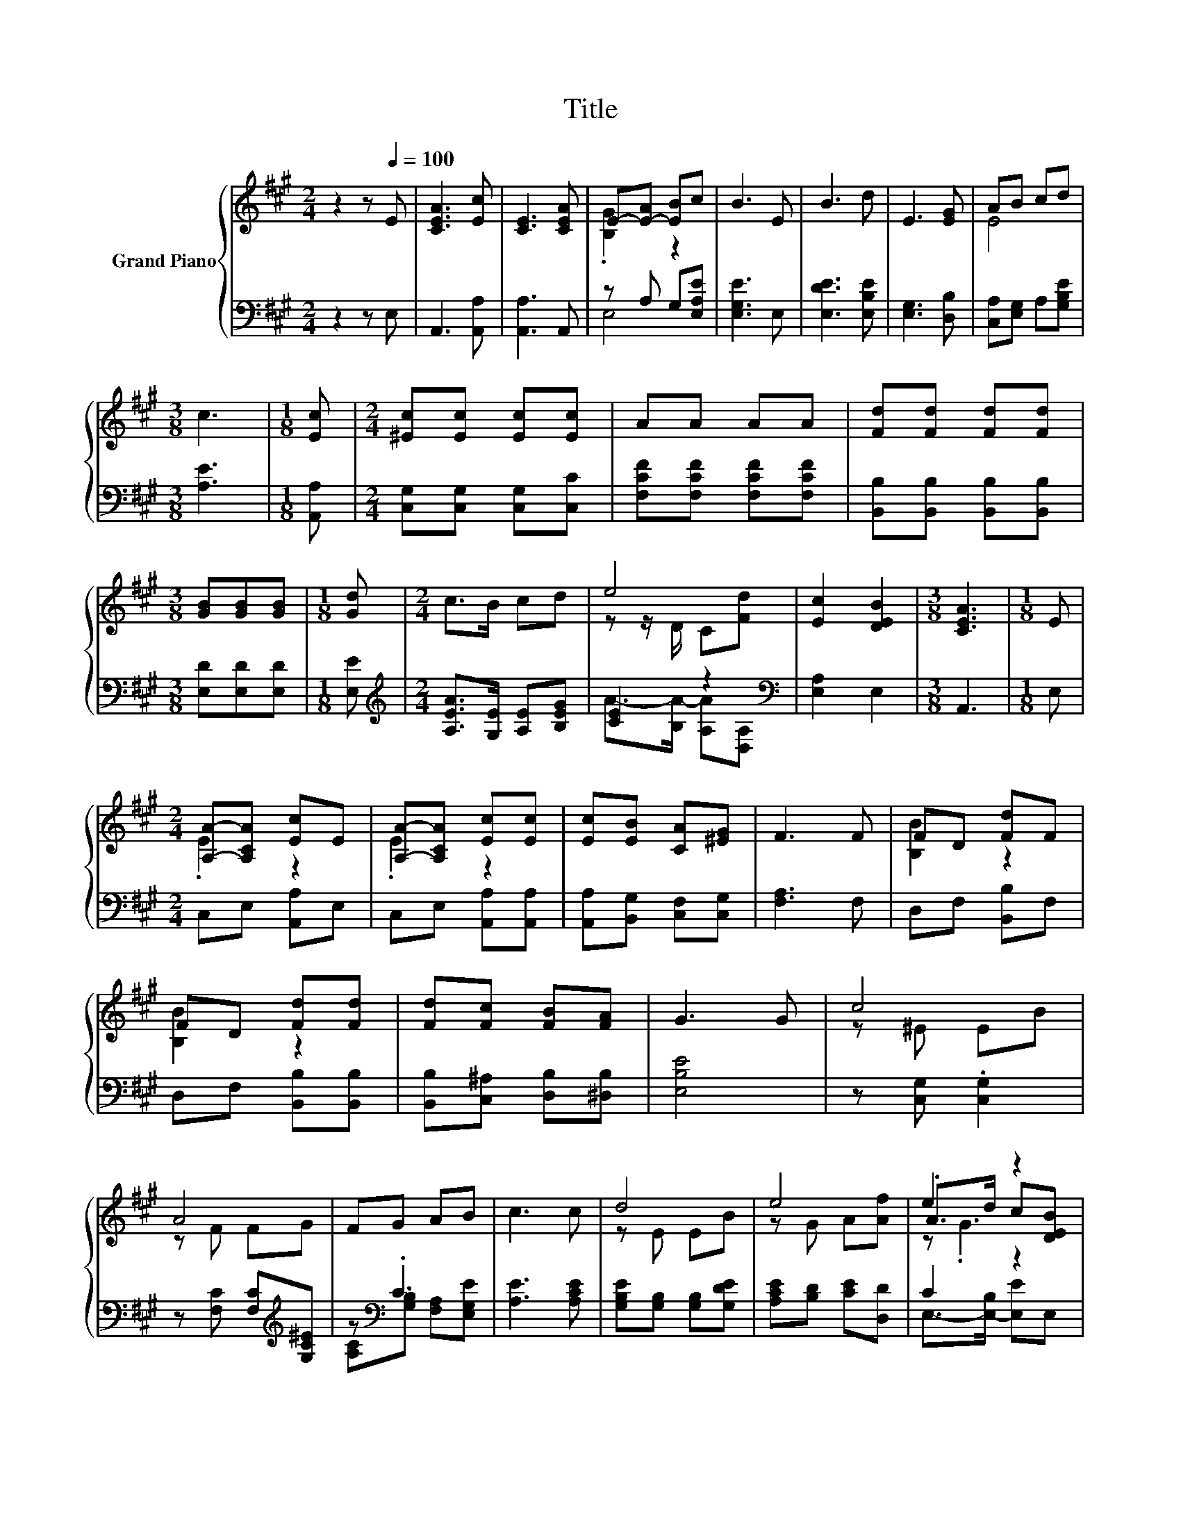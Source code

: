 X:1
T:Title
%%score { ( 1 3 5 ) | ( 2 4 ) }
L:1/8
M:2/4
K:A
V:1 treble nm="Grand Piano"
V:3 treble 
V:5 treble 
V:2 bass 
V:4 bass 
V:1
 z2 z[Q:1/4=100] E | [CEA]3 [Ec] | [CE]3 [CEA] | E-[E-A] [EB]c | B3 E | B3 d | E3 [EG] | AB cd | %8
[M:3/8] c3 |[M:1/8] [Ec] |[M:2/4] [^Ec][Ec] [Ec][Ec] | AA AA | [Fd][Fd] [Fd][Fd] | %13
[M:3/8] [GB][GB][GB] |[M:1/8] [Gd] |[M:2/4] c>B cd | e4 | [Ec]2 [DEB]2 |[M:3/8] [CEA]3 |[M:1/8] E | %20
[M:2/4] [A,A]-[A,CA] [Ec]E | [A,A]-[A,CA] [Ec][Ec] | [Ec][EB] [CA][^EG] | F3 F | FD [Fd]F | %25
 FD [Fd][Fd] | [Fd][Fc] [FB][FA] | G3 G | c4 | A4 | FG AB | c3 c | d4 | e4 | e2 z2 | %35
[M:3/8] [CEA]3 |] %36
V:2
 z2 z E, | A,,3 [A,,A,] | [A,,A,]3 A,, | z A, G,[E,A,E] | [E,G,E]3 E, | [E,DE]3 [E,B,E] | %6
 [E,G,]3 [D,B,] | [C,A,][E,G,] A,[G,B,E] |[M:3/8] [A,E]3 |[M:1/8] [A,,A,] | %10
[M:2/4] [C,G,][C,G,] [C,G,][C,C] | [F,CF][F,CF] [F,CF][F,CF] | [B,,B,][B,,B,] [B,,B,][B,,B,] | %13
[M:3/8] [E,D][E,D][E,D] |[M:1/8] [E,E] |[M:2/4][K:treble] [A,EA]>[G,E] [A,E][B,EG] | %16
 [CE]2 z2[K:bass] | [E,A,]2 E,2 |[M:3/8] A,,3 |[M:1/8] E, |[M:2/4] C,E, [A,,A,]E, | %21
 C,E, [A,,A,][A,,A,] | [A,,A,][B,,G,] [C,F,][C,G,] | [F,A,]3 F, | D,F, [B,,B,]F, | %25
 D,F, [B,,B,][B,,B,] | [B,,B,][C,^A,] [D,B,][^D,B,] | [E,B,E]4 | z [C,G,] .[C,G,]2 | %29
 z [F,C] [F,C][K:treble][G,C^E] | z[K:bass] .C3 | [A,E]3 [A,CE] | [G,B,E][G,B,] [G,B,][G,DE] | %33
 [A,CE][B,D] [CE][D,D] | C2 z2 |[M:3/8] A,,3 |] %36
V:3
 x4 | x4 | x4 | .[B,G]2 z2 | x4 | x4 | x4 | E4 |[M:3/8] x3 |[M:1/8] x |[M:2/4] x4 | x4 | x4 | %13
[M:3/8] x3 |[M:1/8] x |[M:2/4] x4 | z z/ D/ C[Fd] | x4 |[M:3/8] x3 |[M:1/8] x |[M:2/4] .E2 z2 | %21
 .E2 z2 | x4 | x4 | [B,B]2 z2 | [B,B]2 z2 | x4 | x4 | z ^E EB | z F FG | x4 | x4 | z E EB | %33
 z G A[Af] | .A>d c[DEB] |[M:3/8] x3 |] %36
V:4
 x4 | x4 | x4 | E,4 | x4 | x4 | x4 | x4 |[M:3/8] x3 |[M:1/8] x |[M:2/4] x4 | x4 | x4 |[M:3/8] x3 | %14
[M:1/8] x |[M:2/4][K:treble] x4 | A->[B,A-] [A,A][K:bass][D,A,] | x4 |[M:3/8] x3 |[M:1/8] x | %20
[M:2/4] x4 | x4 | x4 | x4 | x4 | x4 | x4 | x4 | x4 | x3[K:treble] x | %30
 [A,C][K:bass][G,B,] [F,A,][E,G,E] | x4 | x4 | x4 | E,->[E,-B,] [E,E]E, |[M:3/8] x3 |] %36
V:5
 x4 | x4 | x4 | x4 | x4 | x4 | x4 | x4 |[M:3/8] x3 |[M:1/8] x |[M:2/4] x4 | x4 | x4 |[M:3/8] x3 | %14
[M:1/8] x |[M:2/4] x4 | x4 | x4 |[M:3/8] x3 |[M:1/8] x |[M:2/4] x4 | x4 | x4 | x4 | x4 | x4 | x4 | %27
 x4 | x4 | x4 | x4 | x4 | x4 | x4 | z .G3 |[M:3/8] x3 |] %36

